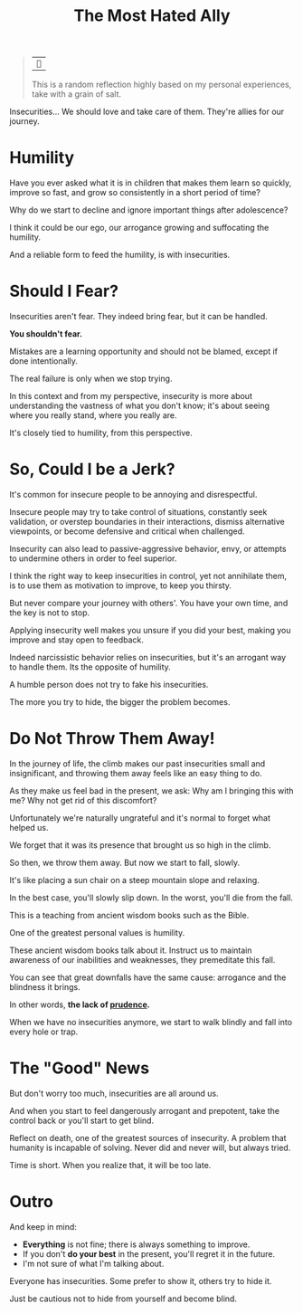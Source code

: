 #+title: The Most Hated Ally
#+filetags: awareness

#+begin_quote
| ~~

This is a random reflection highly based on my personal experiences, take with a grain of salt.
#+end_quote

Insecurities... We should love and take care of them. They're allies for our journey.

* Humility
Have you ever asked what it is in children that makes them learn so quickly, improve so fast, and grow so consistently in a short period of time?

Why do we start to decline and ignore important things after adolescence?

I think it could be our ego, our arrogance growing and suffocating the humility.

And a reliable form to feed the humility, is with insecurities.


* Should I Fear?
Insecurities aren't fear. They indeed bring fear, but it can be handled.

*You shouldn't fear.*

Mistakes are a learning opportunity and should not be blamed, except if done intentionally.

The real failure is only when we stop trying.

In this context and from my perspective, insecurity is more about understanding the vastness of what you don't know; it's about seeing where you really stand, where you really are.

It's closely tied to humility, from this perspective.


* So, Could I be a Jerk?
It's common for insecure people to be annoying and disrespectful.

Insecure people may try to take control of situations, constantly seek validation, or overstep boundaries in their interactions, dismiss alternative viewpoints, or become defensive and critical when challenged.

Insecurity can also lead to passive-aggressive behavior, envy, or attempts to undermine others in order to feel superior.

I think the right way to keep insecurities in control, yet not annihilate them, is to use them as motivation to improve, to keep you thirsty.

But never compare your journey with others'. You have your own time, and the key is not to stop.

Applying insecurity well makes you unsure if you did your best, making you improve and stay open to feedback.

Indeed narcissistic behavior relies on insecurities, but it's an arrogant way to handle them. Its the opposite of humility.

A humble person does not try to fake his insecurities.

The more you try to hide, the bigger the problem becomes.


* Do Not Throw Them Away!
In the journey of life, the climb makes our past insecurities small and insignificant, and throwing them away feels like an easy thing to do.

As they make us feel bad in the present, we ask: Why am I bringing this with me? Why not get rid of this discomfort?

Unfortunately we're naturally ungrateful and it's normal to forget what helped us.

We forget that it was its presence that brought us so high in the climb.

So then, we throw them away. But now we start to fall, slowly.

It's like placing a sun chair on a steep mountain slope and relaxing.

In the best case, you'll slowly slip down. In the worst, you'll die from the fall.

This is a teaching from ancient wisdom books such as the Bible.

One of the greatest personal values is humility.

These ancient wisdom books talk about it. Instruct us to maintain awareness of our inabilities and weaknesses, they premeditate this fall.

You can see that great downfalls have the same cause: arrogance and the blindness it brings.

In other words, *the lack of _prudence_.*

When we have no insecurities anymore, we start to walk blindly and fall into every hole or trap.


* The "Good" News
But don't worry too much, insecurities are all around us.

And when you start to feel dangerously arrogant and prepotent, take the control back or you'll start to get blind.

Reflect on death, one of the greatest sources of insecurity. A problem that humanity is incapable of solving. Never did and never will, but always tried.

Time is short. When you realize that, it will be too late.


* Outro
And keep in mind:
- *Everything* is not fine; there is always something to improve.
- If you don't *do your best* in the present, you'll regret it in the future.
- I'm not sure of what I'm talking about.

Everyone has insecurities. Some prefer to show it, others try to hide it.

Just be cautious not to hide from yourself and become blind.
